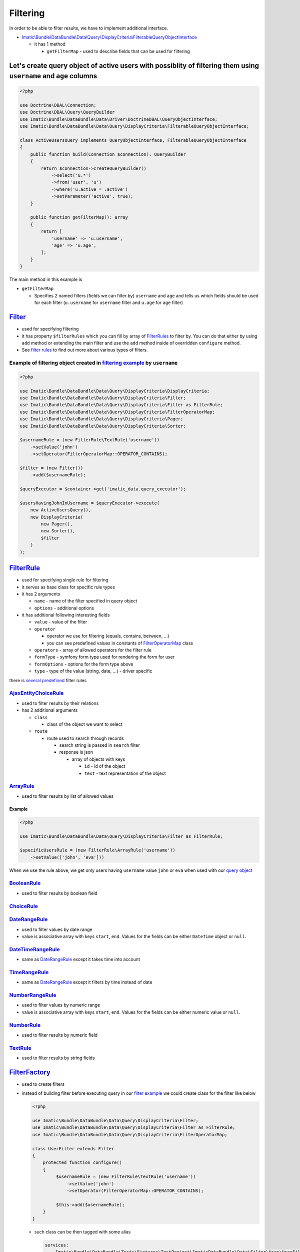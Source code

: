 =========
Filtering
=========

In order to be able to filter results, we have to implement additional interface.

- `Imatic\\Bundle\\DataBundle\\Data\\Query\\DisplayCriteria\\FilterableQueryObjectInterface </Data/Query/DisplayCriteria/FilterableQueryObjectInterface.php>`_

  - it has 1 method

    - ``getFilterMap`` - used to describe fields that can be used for filtering

.. _filtering_orm_example:

Let's create query object of active users with possiblity of filtering them using ``username`` and ``age`` columns
------------------------------------------------------------------------------------------------------------------

.. sourcecode:: php

   <?php

   use Doctrine\DBAL\Connection;
   use Doctrine\DBAL\Query\QueryBuilder
   use Imatic\Bundle\DataBundle\Data\Driver\DoctrineDBAL\QueryObjectInterface;
   use Imatic\Bundle\DataBundle\Data\Query\DisplayCriteria\FilterableQueryObjectInterface;

   class ActiveUsersQuery implements QueryObjectInterface, FilterableQueryObjectInterface
   {
       public function build(Connection $connection): QueryBuilder
       {
           return $connection->createQueryBuilder()
               ->select('u.*')
               ->from('user', 'u')
               ->where('u.active = :active')
               ->setParameter('active', true);
       }

       public function getFilterMap(): array
       {
           return [
               'username' => 'u.username',
               'age' => 'u.age',
           ];
       }
   }

The main method in this example is

- ``getFilterMap``

  - Specifies 2 named filters (fields we can filter by) ``username`` and ``age`` and tells us which fields should be
    used for each filter (``u.username`` for ``username`` filter and ``u.age`` for ``age`` filter)


`Filter </Data/Query/DisplayCriteria/Filter.php>`_
--------------------------------------------------

- used for specifying filtering
- it has property ``$filterRules`` which you can fill by array of `FilterRules <filter_rules_h_>`_ to filter by.
  You can do that either by using ``add`` method or extending the main filter and use the ``add`` method inside of
  overridden ``configure`` method.
- See `filter rules <filter_rules_h_>`_ to find out more about various types of filters.

.. _filter_usage_example:

Example of filtering object created in `filtering example <filtering_orm_example_>`_ by ``username``
^^^^^^^^^^^^^^^^^^^^^^^^^^^^^^^^^^^^^^^^^^^^^^^^^^^^^^^^^^^^^^^^^^^^^^^^^^^^^^^^^^^^^^^^^^^^^^^^^^^^

.. sourcecode:: php

   <?php

   use Imatic\Bundle\DataBundle\Data\Query\DisplayCriteria\DisplayCriteria;
   use Imatic\Bundle\DataBundle\Data\Query\DisplayCriteria\Filter;
   use Imatic\Bundle\DataBundle\Data\Query\DisplayCriteria\Filter as FilterRule;
   use Imatic\Bundle\DataBundle\Data\Query\DisplayCriteria\FilterOperatorMap;
   use Imatic\Bundle\DataBundle\Data\Query\DisplayCriteria\Pager;
   use Imatic\Bundle\DataBundle\Data\Query\DisplayCriteria\Sorter;

   $usernameRule = (new FilterRule\TextRule('username'))
       ->setValue('john')
       ->setOperator(FilterOperatorMap::OPERATOR_CONTAINS);

   $filter = (new Filter())
       ->add($usernameRule);

   $queryExecutor = $container->get('imatic_data.query_executor');

   $usersHavingJohnInUsername = $queryExecutor->execute(
       new ActiveUsersQuery(),
       new DisplayCriteria(
           new Pager(),
           new Sorter(),
           $filter
       )
   );

.. _filter_rules_h:

`FilterRule </Data/Query/DisplayCriteria/FilterRule.php>`_
----------------------------------------------------------

- used for specifying single rule for filtering
- it serves as base class for specific rule types
- it has 2 arguments

  - ``name`` - name of the filter specified in query object
  - ``options`` - additional options

- it has additional following interesting fields

  - ``value`` - value of the filter
  - ``operator``

    - operator we use for filtering (equals, contains, between, ...)
    - you can see predefined values in constants of `FilterOperatorMap </Data/Query/DisplayCriteria/FilterOperatorMap.php>`_ class

  - ``operators`` - array of allowed operators for the filter rule
  - ``formType`` - symfony form type used for rendering the form for user
  - ``formOptions`` - options for the form type above
  - ``type`` - type of the value (string, date, ...) - driver specific

there is `several predefined </Data/Query/DisplayCriteria/Filter/>`_ filter rules

`AjaxEntityChoiceRule </Data/Query/DisplayCriteria/Filter/AjaxEntityChoiceRule.php>`_
^^^^^^^^^^^^^^^^^^^^^^^^^^^^^^^^^^^^^^^^^^^^^^^^^^^^^^^^^^^^^^^^^^^^^^^^^^^^^^^^^^^^^

- used to filter results by their relations
- has 2 additional arguments

  - ``class``

    - class of the object we want to select

  - ``route``

    - route used to search through records

      - search string is passed in ``search`` filter
      - response is json

        - array of objects with keys

          - ``id`` - id of the object
          - ``text`` - text representation of the object

`ArrayRule </Data/Query/DisplayCriteria/Filter/ArrayRule.php>`_
^^^^^^^^^^^^^^^^^^^^^^^^^^^^^^^^^^^^^^^^^^^^^^^^^^^^^^^^^^^^^^^

- used to filter results by list of allowed values

Example
"""""""

.. sourcecode:: php

   <?php

   use Imatic\Bundle\DataBundle\Data\Query\DisplayCriteria\Filter as FilterRule;

   $specificUsersRule = (new FilterRule\ArrayRule('username'))
       ->setValue(['john', 'eva']))

When we use the rule above, we get only users having ``username`` value ``john`` or ``eva`` when used with our
`query object <filtering_orm_example_>`_

`BooleanRule </Data/Query/DisplayCriteria/Filter/BooleanRule.php>`_
^^^^^^^^^^^^^^^^^^^^^^^^^^^^^^^^^^^^^^^^^^^^^^^^^^^^^^^^^^^^^^^^^^^

- used to filter results by boolean field

`ChoiceRule </Data/Query/DisplayCriteria/Filter/ChoiceRule.php>`_
^^^^^^^^^^^^^^^^^^^^^^^^^^^^^^^^^^^^^^^^^^^^^^^^^^^^^^^^^^^^^^^^^

.. _date_range_rule_h:

`DateRangeRule </Data/Query/DisplayCriteria/Filter/DateRangeRule.php>`_
^^^^^^^^^^^^^^^^^^^^^^^^^^^^^^^^^^^^^^^^^^^^^^^^^^^^^^^^^^^^^^^^^^^^^^^

- used to filter values by date range
- value is associative array with keys ``start``, ``end``. Values for the fields can be either ``DateTime`` object or ``null``.

`DateTimeRangeRule </Data/Query/DisplayCriteria/Filter/DateTimeRangeRule.php>`_
^^^^^^^^^^^^^^^^^^^^^^^^^^^^^^^^^^^^^^^^^^^^^^^^^^^^^^^^^^^^^^^^^^^^^^^^^^^^^^^

- same as `DateRangeRule <date_range_rule_h_>`_ except it takes time into account

`TimeRangeRule </Data/Query/DisplayCriteria/Filter/TimeRangeRule.php>`_
^^^^^^^^^^^^^^^^^^^^^^^^^^^^^^^^^^^^^^^^^^^^^^^^^^^^^^^^^^^^^^^^^^^^^^^

- same as `DateRangeRule <date_range_rule_h_>`_ except it filters by time instead of date


`NumberRangeRule </Data/Query/DisplayCriteria/Filter/NumberRangeRule.php>`_
^^^^^^^^^^^^^^^^^^^^^^^^^^^^^^^^^^^^^^^^^^^^^^^^^^^^^^^^^^^^^^^^^^^^^^^^^^^

- used to filter values by numeric range
- value is associative array with keys ``start``, ``end``. Values for the fields can be either numeric value or ``null``.

`NumberRule </Data/Query/DisplayCriteria/Filter/NumberRule.php>`_
^^^^^^^^^^^^^^^^^^^^^^^^^^^^^^^^^^^^^^^^^^^^^^^^^^^^^^^^^^^^^^^^^

- used to filter results by numeric field

`TextRule </Data/Query/DisplayCriteria/Filter/TextRule.php>`_
^^^^^^^^^^^^^^^^^^^^^^^^^^^^^^^^^^^^^^^^^^^^^^^^^^^^^^^^^^^^^

- used to filter results by string fields

`FilterFactory </Data/Query/DisplayCriteria/FilterFactory.php>`_
----------------------------------------------------------------

- used to create filters
- instead of building filter before executing query in our `filter example <filter_usage_example_>`_ we could create
  class for the filter like below

  .. sourcecode:: php

     <?php

     use Imatic\Bundle\DataBundle\Data\Query\DisplayCriteria\Filter;
     use Imatic\Bundle\DataBundle\Data\Query\DisplayCriteria\Filter as FilterRule;
     use Imatic\Bundle\DataBundle\Data\Query\DisplayCriteria\FilterOperatorMap;

     class UserFilter extends Filter
     {
         protected function configure()
         {
              $usernameRule = (new FilterRule\TextRule('username'))
                  ->setValue('john')
                  ->setOperator(FilterOperatorMap::OPERATOR_CONTAINS);

              $this->add($usernameRule);
         }
     }

  - such class can be then tagged with some alias

    .. sourcecode:: yaml

       services:
           Imatic\Bundle\DataBundle\Tests\Fixtures\TestProject\ImaticDataBundle\Data\Filter\User\UserFilter:
               tags:
                   - { name: imatic_data.filter, alias: user_filter }

  - and then used either directly or via filter factory by using the alias

    .. sourcecode:: php

       <?php

       // creating user filter directly
       $userFilterDirectly = new UserFilter();

       // retrieving user filter via factory using the alias
       $filterFactory = $container->get('imatic_data.filter_factory');
       $userFilterViaFactory = $filterFactory->create('user_filter');

Custom filtering logic without implementing custom `FilterRule <filter_rules_h_>`__ and filter rule processor
-------------------------------------------------------------------------------------------------------------

- it's possible to pass callback as value in ``getFilterMap`` instead of column.
  Such callback then accepts 2 arguments: value returned by query object, existing filter rule specified for the filter.

Example of implementing custom filtering logic using callback
^^^^^^^^^^^^^^^^^^^^^^^^^^^^^^^^^^^^^^^^^^^^^^^^^^^^^^^^^^^^^

.. sourcecode:: php

   <?php

   use Doctrine\DBAL\Connection;
   use Doctrine\DBAL\Query\QueryBuilder
   use Imatic\Bundle\DataBundle\Data\Driver\DoctrineDBAL\QueryObjectInterface;
   use Imatic\Bundle\DataBundle\Data\Query\DisplayCriteria\Filter\BooleanRule;
   use Imatic\Bundle\DataBundle\Data\Query\DisplayCriteria\FilterableQueryObjectInterface;

   class UserListQuery implements QueryObjectInterface, FilterableQueryObjectInterface
   {
       public function build(Connection $connection): QueryBuilder
       {
           return $connection->createQueryBuilder()
               ->select('u.*')
               ->from('user', 'u')
               ->setParameter('active', true);
       }

       public function getFilterMap(): array
       {
           return [
               'activeEmployee' => function (QueryBuilder $qb, BooleanRule $rule) {
                   if ($rule->getOperator() === FilterOperatorMap::OPERATOR_EQUAL) {
                       if ($rule->getValue() === BooleanRule::YES) {
                           $qb->andWhere($qb->expr()->andX(
                               'u.active = :active',
                               'u.type' = ':type'
                           ));
                           $qb->setparameter('active', true);
                           $qb->setparameter('type', 'employee');
                       } elseif ($rule->getValue() === BooleanRule::NO) {
                           $qb->andWhere($qb->expr()->orX(
                               'u.active != :active',
                               'u.type' != 'employee'
                           ));
                           $qb->setparameter('active', true);
                           $qb->setparameter('type', 'employee');
                       }
                   }
               },
           ];
       }
   }

